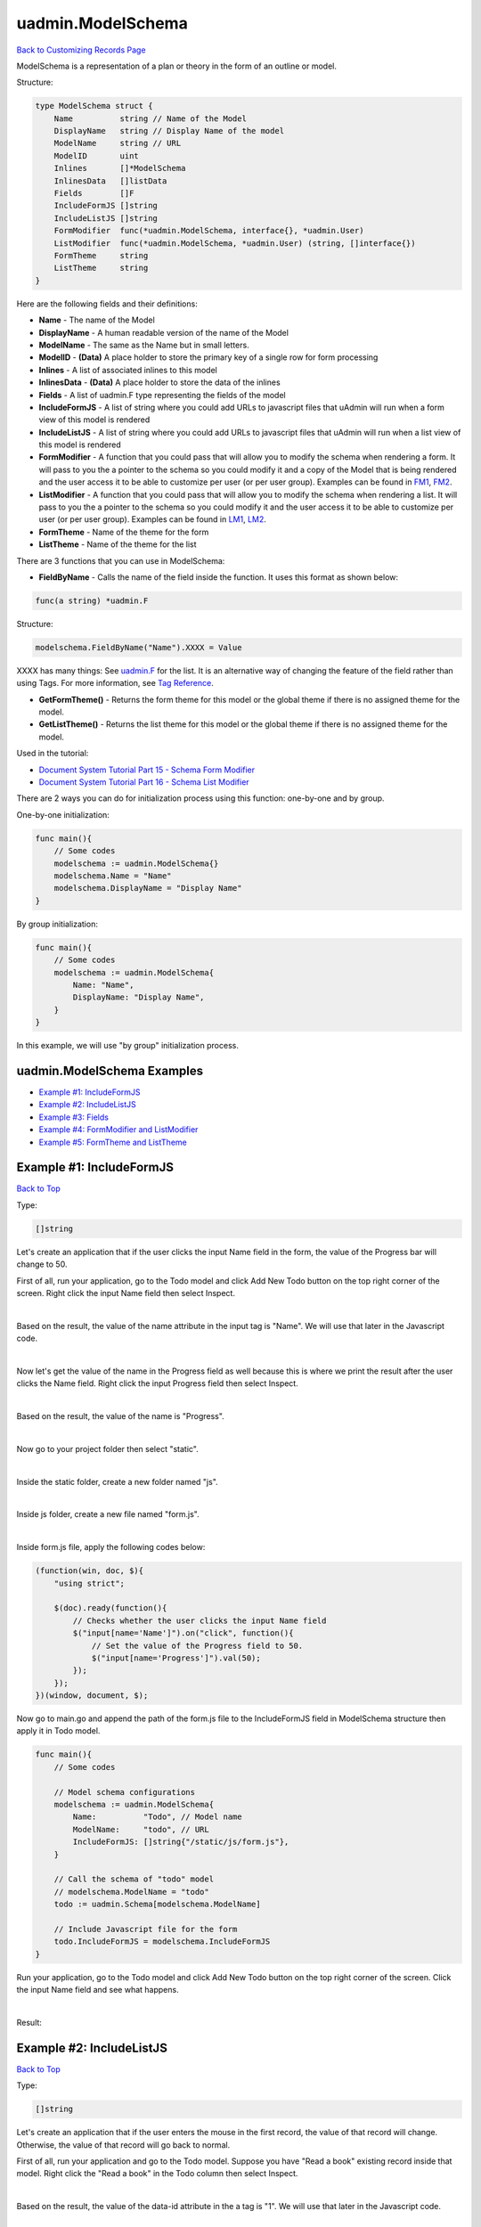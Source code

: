 uadmin.ModelSchema
==================
`Back to Customizing Records Page`_

.. _Back to Customizing Records Page: https://uadmin-docs.readthedocs.io/en/latest/api/customizing_records.html

ModelSchema is a representation of a plan or theory in the form of an outline or model.

Structure:

.. code-block:: go

    type ModelSchema struct {
        Name          string // Name of the Model
        DisplayName   string // Display Name of the model
        ModelName     string // URL
        ModelID       uint
        Inlines       []*ModelSchema
        InlinesData   []listData
        Fields        []F
        IncludeFormJS []string
        IncludeListJS []string
        FormModifier  func(*uadmin.ModelSchema, interface{}, *uadmin.User)
        ListModifier  func(*uadmin.ModelSchema, *uadmin.User) (string, []interface{})
        FormTheme     string
        ListTheme     string
    }

Here are the following fields and their definitions:

* **Name** - The name of the Model
* **DisplayName** - A human readable version of the name of the Model
* **ModelName** - The same as the Name but in small letters.
* **ModelID** - **(Data)** A place holder to store the primary key of a single row for form processing
* **Inlines** - A list of associated inlines to this model
* **InlinesData** - **(Data)** A place holder to store the data of the inlines
* **Fields** - A list of uadmin.F type representing the fields of the model
* **IncludeFormJS** - A list of string where you could add URLs to javascript files that uAdmin will run when a form view of this model is rendered
* **IncludeListJS** - A list of string where you could add URLs to javascript files that uAdmin will run when a list view of this model is rendered
* **FormModifier** - A function that you could pass that will allow you to modify the schema when rendering a form. It will pass to you the a pointer to the schema so you could modify it and a copy of the Model that is being rendered and the user access it to be able to customize per user (or per user group). Examples can be found in `FM1`_, `FM2`_.
* **ListModifier** - A function that you could pass that will allow you to modify the schema when rendering a list. It will pass to you the a pointer to the schema so you could modify it and the user access it to be able to customize per user (or per user group). Examples can be found in `LM1`_, `LM2`_.
* **FormTheme** - Name of the theme for the form
* **ListTheme** - Name of the theme for the list

.. _FM1: https://uadmin-docs.readthedocs.io/en/latest/document_system/tutorial/part15.html
.. _FM2: https://uadmin-docs.readthedocs.io/en/latest/api/modelschema.html#example-2-formmodifier-and-listmodifier

.. _LM1: https://uadmin-docs.readthedocs.io/en/latest/document_system/tutorial/part16.html
.. _LM2: https://uadmin-docs.readthedocs.io/en/latest/api/modelschema.html#example-2-formmodifier-and-listmodifier

There are 3 functions that you can use in ModelSchema:

* **FieldByName** - Calls the name of the field inside the function. It uses this format as shown below:

.. code-block:: go

    func(a string) *uadmin.F

Structure:

.. code-block:: go

    modelschema.FieldByName("Name").XXXX = Value

XXXX has many things: See `uadmin.F`_ for the list. It is an alternative way of changing the feature of the field rather than using Tags. For more information, see `Tag Reference`_.

.. _uadmin.F: https://uadmin-docs.readthedocs.io/en/latest/api/customizing-records/f.html
.. _Tag Reference: https://uadmin-docs.readthedocs.io/en/latest/tags.html

* **GetFormTheme()** - Returns the form theme for this model or the global theme if there is no assigned theme for the model.
* **GetListTheme()** - Returns the list theme for this model or the global theme if there is no assigned theme for the model.

Used in the tutorial:

* `Document System Tutorial Part 15 - Schema Form Modifier`_
* `Document System Tutorial Part 16 - Schema List Modifier`_

.. _Document System Tutorial Part 15 - Schema Form Modifier: https://uadmin-docs.readthedocs.io/en/latest/document_system/tutorial/part15.html
.. _Document System Tutorial Part 16 - Schema List Modifier: https://uadmin-docs.readthedocs.io/en/latest/document_system/tutorial/part16.html

There are 2 ways you can do for initialization process using this function: one-by-one and by group.

One-by-one initialization:

.. code-block:: go

    func main(){
        // Some codes
        modelschema := uadmin.ModelSchema{}
        modelschema.Name = "Name"
        modelschema.DisplayName = "Display Name"
    }

By group initialization:

.. code-block:: go

    func main(){
        // Some codes
        modelschema := uadmin.ModelSchema{
            Name: "Name",
            DisplayName: "Display Name",
        }
    }

In this example, we will use "by group" initialization process.

uadmin.ModelSchema Examples
^^^^^^^^^^^^^^^^^^^^^^^^^^^
* `Example #1: IncludeFormJS`_
* `Example #2: IncludeListJS`_
* `Example #3: Fields`_
* `Example #4: FormModifier and ListModifier`_
* `Example #5: FormTheme and ListTheme`_

**Example #1:** IncludeFormJS
^^^^^^^^^^^^^^^^^^^^^^^^^^^^^
`Back to Top`_

Type:

.. code-block:: go

    []string

Let's create an application that if the user clicks the input Name field in the form, the value of the Progress bar will change to 50.

First of all, run your application, go to the Todo model and click Add New Todo button on the top right corner of the screen. Right click the input Name field then select Inspect.

.. image:: ../assets/nameinspect.png

|

Based on the result, the value of the name attribute in the input tag is "Name". We will use that later in the Javascript code.

.. image:: ../assets/inspectnamevalue.png
   :align: center

|

Now let's get the value of the name in the Progress field as well because this is where we print the result after the user clicks the Name field. Right click the input Progress field then select Inspect.

.. image:: ../assets/progressinspect.png

|

Based on the result, the value of the name is "Progress".

.. image:: ../assets/inspectprogressvalue.png
   :align: center

|

Now go to your project folder then select "static".

.. image:: ../assets/staticfolderhighlighted.png

|

Inside the static folder, create a new folder named "js".

.. image:: ../assets/staticjshighlighted.png

|

Inside js folder, create a new file named "form.js".

.. image:: ../assets/formjavascriptfile.png

|

Inside form.js file, apply the following codes below:

.. code-block:: javascript

    (function(win, doc, $){
        "using strict";

        $(doc).ready(function(){
            // Checks whether the user clicks the input Name field
            $("input[name='Name']").on("click", function(){
                // Set the value of the Progress field to 50.
                $("input[name='Progress']").val(50);
            });
        });
    })(window, document, $);

Now go to main.go and append the path of the form.js file to the IncludeFormJS field in ModelSchema structure then apply it in Todo model.

.. code-block:: go

    func main(){
        // Some codes

        // Model schema configurations
        modelschema := uadmin.ModelSchema{
            Name:          "Todo", // Model name
            ModelName:     "todo", // URL
            IncludeFormJS: []string{"/static/js/form.js"},
        }

        // Call the schema of "todo" model
        // modelschema.ModelName = "todo"
        todo := uadmin.Schema[modelschema.ModelName]

        // Include Javascript file for the form
        todo.IncludeFormJS = modelschema.IncludeFormJS
    }

Run your application, go to the Todo model and click Add New Todo button on the top right corner of the screen. Click the input Name field and see what happens.

.. image:: ../assets/clickinputnamefield.png
   :align: center

|

Result:

.. image:: ../assets/clickinputnamefieldresult.png
   :align: center

**Example #2:** IncludeListJS
^^^^^^^^^^^^^^^^^^^^^^^^^^^^^
`Back to Top`_

Type:

.. code-block:: go

    []string

Let's create an application that if the user enters the mouse in the first record, the value of that record will change. Otherwise, the value of that record will go back to normal.

First of all, run your application and go to the Todo model. Suppose you have "Read a book" existing record inside that model. Right click the "Read a book" in the Todo column then select Inspect.

.. image:: ../assets/firstrecordinspect.png

|

Based on the result, the value of the data-id attribute in the a tag is "1". We will use that later in the Javascript code.

.. image:: ../assets/inspectdataidvalue.png
   :align: center

|

Now go to your project folder then select "static".

.. image:: ../assets/staticfolderhighlighted.png

|

Inside the static folder, create a new folder named "js".

.. image:: ../assets/staticjshighlighted.png

|

Inside js folder, create a new file named "list.js".

.. image:: ../assets/listjavascriptfile.png

|

Inside list.js file, apply the following codes below:

.. code-block:: javascript

    (function(win, doc, $){
        "using strict";

        // Checks whether the mouse enters in the first record
        $("a[data-id='1']").on("mouseenter", function(){
            // Change the text to "Read a magazine".
            $("a[data-id='1']").text("Read a magazine");
        });
        // Checks whether the mouse leaves in the first record
        $("a[data-id='1']").on("mouseleave", function(){
            // Change the text to "Read a book".
            $("a[data-id='1']").text("Read a book");
        });
    })(window, document, $);

Now go to main.go and append the path of the list.js file to the IncludeListJS field in ModelSchema structure then apply it in Todo model.

.. code-block:: go

    func main(){
        // Some codes

        // Model schema configurations
        modelschema := uadmin.ModelSchema{
            Name:          "Todo", // Model name
            ModelName:     "todo", // URL
            IncludeListJS: []string{"/static/js/list.js"},
        }

        // Call the schema of "todo" model
        // modelschema.ModelName = "todo"
        todo := uadmin.Schema[modelschema.ModelName]

        // Include Javascript file for the list
        todo.IncludeListJS = modelschema.IncludeListJS
    }

Run your application and go to the Todo model. Hover your mouse to "Read a book" value in Todo column and see what happens.

.. image:: ../assets/readabookhighlighted.png

|

Result:

.. image:: ../assets/readamagazinepointed.png

|

If you leave the cursor, the name of the first record will go back to normal.

.. image:: ../assets/readabookhighlighted.png

**Example #3:** Fields
^^^^^^^^^^^^^^^^^^^^^^
`Back to Top`_

Type:

.. code-block:: go

    []uadmin.F

See `uadmin.F`_ for the examples.

**Example #4:** FormModifier and ListModifier
^^^^^^^^^^^^^^^^^^^^^^^^^^^^^^^^^^^^^^^^^^^^^
`Back to Top`_

Functions:

.. code-block:: go

    // FormModifier
    func(*uadmin.ModelSchema, interface{}, *uadmin.User)

    // ListModifier
    func(*uadmin.ModelSchema, *uadmin.User) (string, []interface{})

uadmin.ModelSchema has the following fields and their definitions:

* **Name** - The name of the Model
* **DisplayName** - A human readable version of the name of the Model
* **ModelName** - The same as the Name but in small letters.
* **ModelID** - **(Data)** A place holder to store the primary key of a single row for form processing
* **Inlines** - A list of associated inlines to this model
* **InlinesData** - **(Data)** A place holder to store the data of the inlines
* **Fields** - A list of uadmin.F type representing the fields of the model
* **IncludeFormJS** - A list of string where you could add URLs to javascript files that uAdmin will run when a form view of this model is rendered
* **IncludeListJS** - A list of string where you could add URLs to javascript files that uAdmin will run when a list view of this model is rendered
* **FormModifier** - A function that you could pass that will allow you to modify the schema when rendering a form. It will pass to you the a pointer to the schema so you could modify it and a copy of the Model that is being rendered and the user access it to be able to customize per user (or per user group).
* **ListModifier** - A function that you could pass that will allow you to modify the schema when rendering a list. It will pass to you the a pointer to the schema so you could modify it and the user access it to be able to customize per user (or per user group).

**interface{}** is the parameter used to cast or access the model to modify the fields.

uadmin.User has the following fields and their definitions:

* **Username** - The username that you can use in login process and CreatedBy which is a reserved word in uAdmin
* **FirstName** - The given name of the user
* **LastName** - The surname of the user
* **Password** - A secret word or phrase that must be used to gain admission to something. This field is automatically hashed for security protection.
* **Email** - A method of exchanging messages between people using electronic devices.
* **Active** - Checks whether the user is logged in
* **Admin** - Checks whether the user is authorized to access all features in the system
* **RemoteAccess** - Checks whether the user has access to remote devices
* **UserGroup** - Returns the GroupName
* **UserGroupID** - An ID to access the UserGroup
* **Photo** - Profile picture of the user
* **LastLogin** - The date when the user last logged in his account
* **ExpiresOn** - The date when the user account expires
* **OTPRequired** - Checks whether the OTP is Active
* **OTPSeed** - Private field for OTP

.. image:: ../assets/userfields.png

First of all, make sure that your non-admin account has Read and Add access `user permission`_ to the Todo model.

.. _user permission: https://uadmin-docs.readthedocs.io/en/latest/system_reference.html#user-permission

.. image:: ../assets/userpermissionjohndoe.png

|

Go to the main.go. Inside the main function, create a Schema Form Modifier that calls the Todo model. Place it after the Register functions.

.. code-block:: go

    func main(){
        // Initialize docS variable that calls the Todo model in the schema
        docS := uadmin.Schema["todo"]

        // FormModifier makes Name and Description required if the user is not
        // an admin and the Name and Description fields are empty strings.
        docS.FormModifier = func(s *uadmin.ModelSchema, m interface{}, u *uadmin.User) {
            // Casts an interface to the Todo model
            t, _ := m.(*models.Todo)

            // Check whether the user is not an admin and the Name and
            // Description fields are empty strings
            if !u.Admin && t.Name == "" && t.Description == "" {
                // Set the Name and Description required fields
                s.FieldByName("Name").Required = true
                s.FieldByName("Description").Required = true
            }
        }

        // Pass back to the schema of Todo model
        uadmin.Schema["todo"] = docS
    }

Use any of your existing accounts that is not an admin. Here's the result if you are adding a new record:

.. image:: ../assets/namedescriptionrequired.png

|

Now let's apply the ListModifier in todo.go. As an admin, you want your non-admin user to limit the records that they can see in the Todo model. In order to do that, let's add another field called "AssignedTo" with the type uadmin.User.

.. code-block:: go

    // Todo model ...
    type Todo struct {
        uadmin.Model
        Name         string
        Description  string `uadmin:"html"`
        TargetDate   time.Time
        Progress     int `uadmin:"progress_bar"`
        AssignedTo   uadmin.User
        AssignedToID uint
    }

Go to the main.go. Inside the main function, create a Schema List Modifier that calls the Todo model. Place it after the docs.FormModifier declaration.

.. code-block:: go
    
    func main(){
        // Some codes

        // ListModifier is based on a function that assigns the user ID to the
        // query. If they match, the user can see the record assigned to him.
        docS.ListModifier = func(m *uadmin.ModelSchema, u *uadmin.User) (string, []interface{}) {
            // Check whether the user is not an admin
            if !u.Admin {
                // Returns the AssignedToID with the value of UserID
                return "assigned_to_id = ?", []interface{}{u.ID}
            }
            // Returns nothing
            return "", []interface{}{}
        }
    }

Login your admin account and create at least five records with the AssignedTo value.

.. image:: ../assets/todofiverecordsassignedto.png

|

Now login any of your non-admin account and see what happens.

.. image:: ../assets/assignedtovisible.png

**Example #5:** FormTheme and ListTheme
^^^^^^^^^^^^^^^^^^^^^^^^^^^^^^^^^^^^^^^
`Back to Top`_

.. _Back to Top: https://uadmin-docs.readthedocs.io/en/latest/api/customizing-records/modelschema.html#uadmin-modelschema-examples

Type:

.. code-block:: go

    string

Suppose you have form.html and list.html in templates/uadmin/custom path.

.. image:: ../assets/formlistcustomtheme.png

|

Go to the main.go and apply the following codes below:

.. code-block:: go

    func main() {
        // Some codes

        // Model schema configurations
        modelschema := uadmin.ModelSchema{
            Name:      "Todo", // Model name
            ModelName: "todo", // URL

            // Inside the templates/uadmin path, assign the folder name
            // containing form.html and list.html to be called
            FormTheme: "custom",
            ListTheme: "custom",
        }

        // Call the schema of "todo" model
        // modelschema.ModelName = "Todo"
        todo := uadmin.Schema[modelschema.ModelName]

        // Assign the form theme and list theme to the todo model
        todo.FormTheme = modelschema.FormTheme
        todo.ListTheme = modelschema.ListTheme

        // Print the value of the form and list theme
        uadmin.Trail(uadmin.DEBUG, "Form Theme: %s", modelschema.GetFormTheme())
        uadmin.Trail(uadmin.DEBUG, "List Theme: %s", modelschema.GetListTheme())
    }

Run your application and see the result in your terminal to check if we are getting the correct form and list theme that we have assigned.

.. code-block:: go

    [  DEBUG ]   Form Theme: custom
    [  DEBUG ]   List Theme: custom
